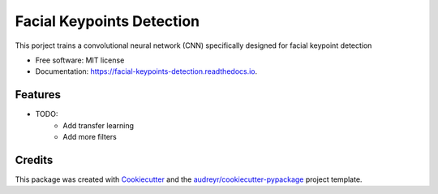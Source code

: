 ==========================
Facial Keypoints Detection
==========================


This porject trains a convolutional neural network (CNN) specifically designed for facial keypoint detection


* Free software: MIT license
* Documentation: https://facial-keypoints-detection.readthedocs.io.


Features
--------

* TODO:
    - Add transfer learning
    - Add more filters

Credits
-------

This package was created with Cookiecutter_ and the `audreyr/cookiecutter-pypackage`_ project template.

.. _Cookiecutter: https://github.com/audreyr/cookiecutter
.. _`audreyr/cookiecutter-pypackage`: https://github.com/audreyr/cookiecutter-pypackage
